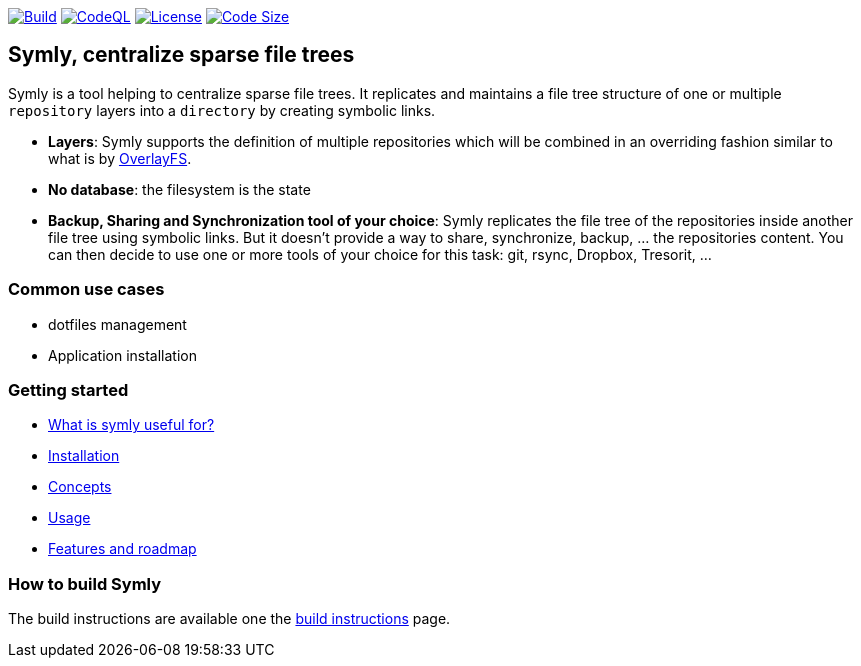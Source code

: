 image:https://img.shields.io/github/workflow/status/loicrouchon/symly/Build?logo=GitHub&style=for-the-badge[Build, link="https://github.com/loicrouchon/symly/actions?query=workflow%3A%22Build%22"]
image:https://img.shields.io/github/workflow/status/loicrouchon/symly/CodeQL?logo=GitHub&style=for-the-badge&label=CodeQL[CodeQL, link="https://github.com/loicrouchon/symly/actions?query=workflow%3A%22CodeQL%22"]
image:https://img.shields.io/github/license/loicrouchon/symly?style=for-the-badge&logo=apache[License, link="https://github.com/loicrouchon/symly/blob/main/LICENSE"]
image:https://img.shields.io/github/languages/code-size/loicrouchon/symly?logo=java&style=for-the-badge[Code Size, link="https://github.com/loicrouchon/symly/archive/refs/heads/main.zip"]

== Symly, centralize sparse file trees

Symly is a tool helping to centralize sparse file trees.
It replicates and maintains a file tree structure of one or multiple `repository` layers into a `directory` by creating symbolic links.

* *Layers*: Symly supports the definition of multiple repositories which will be combined in an overriding fashion similar to what is by https://en.wikipedia.org/wiki/OverlayFS[OverlayFS].
* *No database*: the filesystem is the state
* *Backup, Sharing and Synchronization tool of your choice*: Symly replicates the file tree of the repositories inside another file tree using symbolic links.
 But it doesn't provide a way to share, synchronize, backup, ... the repositories content.
 You can then decide to use one or more tools of your choice for this task: git, rsync, Dropbox, Tresorit, ...

=== Common use cases

* dotfiles management
* Application installation

=== Getting started

* link:./docs/what-is-symly-useful-for.adoc[What is symly useful for?]
* link:./docs/install.adoc[Installation]
* link:./docs/concepts.adoc[Concepts]
* link:./docs/usage.adoc[Usage]
* link:./docs/features.adoc[Features and roadmap]

=== How to build Symly

The build instructions are available one the link:./docs/build.adoc[build instructions] page.
